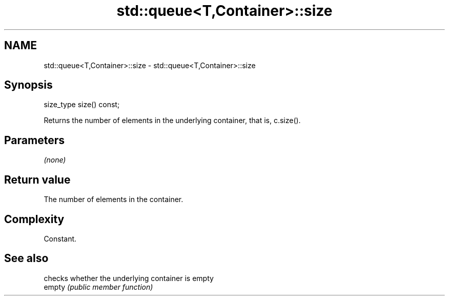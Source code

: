.TH std::queue<T,Container>::size 3 "2020.03.24" "http://cppreference.com" "C++ Standard Libary"
.SH NAME
std::queue<T,Container>::size \- std::queue<T,Container>::size

.SH Synopsis

  size_type size() const;

  Returns the number of elements in the underlying container, that is, c.size().

.SH Parameters

  \fI(none)\fP

.SH Return value

  The number of elements in the container.

.SH Complexity

  Constant.

.SH See also


        checks whether the underlying container is empty
  empty \fI(public member function)\fP





